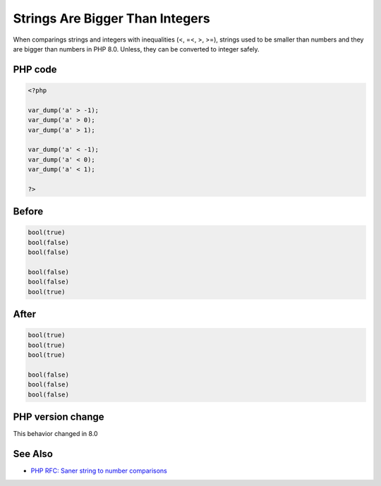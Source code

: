 .. _`strings-are-bigger-than-integers`:

Strings Are Bigger Than Integers
================================
.. meta::
	:description:
		Strings Are Bigger Than Integers: When comparings strings and integers with inequalities (<, =<, >, >=), strings used to be smaller than numbers and they are bigger than numbers in PHP 8.
	:twitter:card: summary_large_image
	:twitter:site: @exakat
	:twitter:title: Strings Are Bigger Than Integers
	:twitter:description: Strings Are Bigger Than Integers: When comparings strings and integers with inequalities (<, =<, >, >=), strings used to be smaller than numbers and they are bigger than numbers in PHP 8
	:twitter:creator: @exakat
	:twitter:image:src: https://php-changed-behaviors.readthedocs.io/en/latest/_static/logo.png
	:og:image: https://php-changed-behaviors.readthedocs.io/en/latest/_static/logo.png
	:og:title: Strings Are Bigger Than Integers
	:og:type: article
	:og:description: When comparings strings and integers with inequalities (<, =<, >, >=), strings used to be smaller than numbers and they are bigger than numbers in PHP 8
	:og:url: https://php-tips.readthedocs.io/en/latest/tips/stringsBiggerThanIntegers.html
	:og:locale: en

When comparings strings and integers with inequalities (<, =<, >, >=), strings used to be smaller than numbers and they are bigger than numbers in PHP 8.0. Unless, they can be converted to integer safely.

PHP code
________
.. code-block:: php

   <?php
   
   var_dump('a' > -1);
   var_dump('a' > 0);
   var_dump('a' > 1);
   
   var_dump('a' < -1);
   var_dump('a' < 0);
   var_dump('a' < 1);
   
   ?>

Before
______
.. code-block:: output

   bool(true)
   bool(false)
   bool(false)
   
   bool(false)
   bool(false)
   bool(true)
   

After
______
.. code-block:: output

   bool(true)
   bool(true)
   bool(true)
   
   bool(false)
   bool(false)
   bool(false)
   


PHP version change
__________________
This behavior changed in 8.0


See Also
________

* `PHP RFC: Saner string to number comparisons <https://wiki.php.net/rfc/string_to_number_comparison>`_


